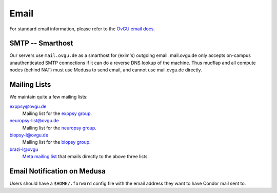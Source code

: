 .. -*- mode: rst; fill-column: 79 -*-
.. ex: set sts=4 ts=4 sw=4 et tw=79:

*****
Email 
*****
For standard email information, please refer to the `OvGU email docs`_.

.. _OvGU email docs: http://www.urz.ovgu.de/Unsere+Leistungen/Anwendungen/E_Mail/Konfiguration-p-714.html

SMTP -- Smarthost
=================
Our servers use ``mail.ovgu.de`` as a smarthost for (exim's) outgoing email. mail.ovgu.de
only accepts on-campus unauthenticated SMTP connections if it can do a reverse DNS lookup
of the machine. Thus mudflap and all compute nodes (behind NAT) must use Medusa to send email,
and cannot use mail.ovgu.de directly.

Mailing Lists
=============
We maintain quite a few mailing lists:

exppsy@ovgu.de
        Mailing list for the `exppsy group`_.

neuropsy-list@ovgu.de
        Mailing list for the `neuropsy group`_.

biopsy-l@ovgu.de
        Mailing list for the `biopsy group`_.

brazi-l@ovgu
        `Meta mailing list`_ that emails directly to the above three lists.

.. _exppsy group: https://listserv.uni-magdeburg.de/mailman/admin/exppsy/
.. _neuropsy group: https://listserv.uni-magdeburg.de/mailman/admin/neuropsy-list
.. _biopsy group: https://listserv.uni-magdeburg.de/mailman/admin/biopsy-l/
.. _Meta mailing list: https://listserv.uni-magdeburg.de/mailman/admin/brazi-l/

Email Notification on Medusa
============================
Users should have a ``$HOME/.forward`` config file with the email address they
want to have Condor mail sent to.

